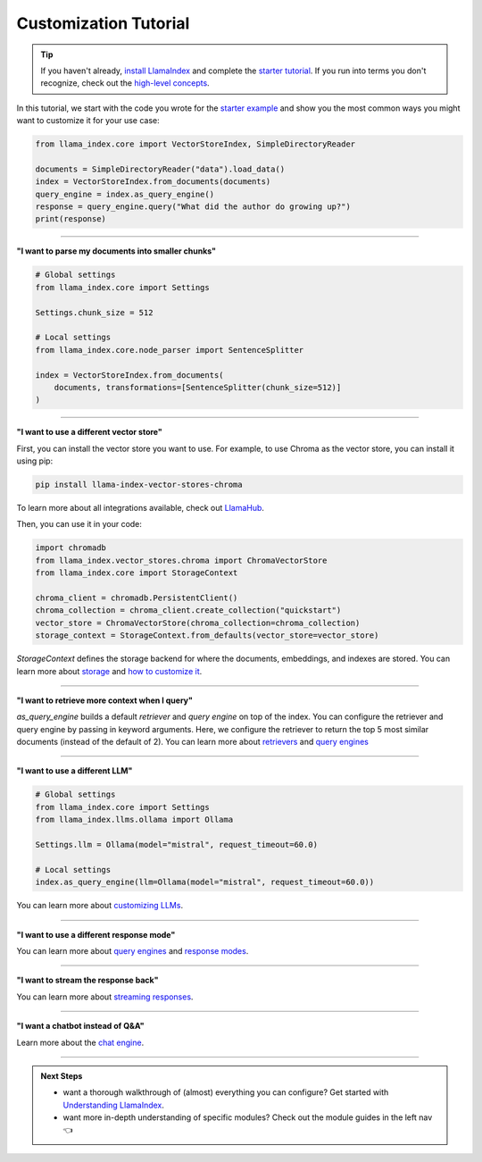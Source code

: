 Customization Tutorial
======================
.. tip::
    If you haven't already, `install LlamaIndex <installation.html>`_ and complete the `starter tutorial <starter_example.html>`_. If you run into terms you don't recognize, check out the `high-level concepts <concepts.html>`_.

In this tutorial, we start with the code you wrote for the `starter example <starter_example.html>`_ and show you the most common ways you might want to customize it for your use case:

.. code-block:: python

    from llama_index.core import VectorStoreIndex, SimpleDirectoryReader

    documents = SimpleDirectoryReader("data").load_data()
    index = VectorStoreIndex.from_documents(documents)
    query_engine = index.as_query_engine()
    response = query_engine.query("What did the author do growing up?")
    print(response)

-----------------

**"I want to parse my documents into smaller chunks"**

.. code-block:: python

    # Global settings
    from llama_index.core import Settings

    Settings.chunk_size = 512

    # Local settings
    from llama_index.core.node_parser import SentenceSplitter

    index = VectorStoreIndex.from_documents(
        documents, transformations=[SentenceSplitter(chunk_size=512)]
    )

-----------------

**"I want to use a different vector store"**

First, you can install the vector store you want to use. For example, to use Chroma as the vector store, you can install it using pip:

.. code-block:: shell

    pip install llama-index-vector-stores-chroma


To learn more about all integrations available, check out `LlamaHub <https://llamahub.ai>`_.

Then, you can use it in your code:

.. code-block:: python

    import chromadb
    from llama_index.vector_stores.chroma import ChromaVectorStore
    from llama_index.core import StorageContext

    chroma_client = chromadb.PersistentClient()
    chroma_collection = chroma_client.create_collection("quickstart")
    vector_store = ChromaVectorStore(chroma_collection=chroma_collection)
    storage_context = StorageContext.from_defaults(vector_store=vector_store)

`StorageContext` defines the storage backend for where the documents, embeddings, and indexes are stored. You can learn more about `storage <../module_guides/storing/storing.html>`_ and `how to customize it <../module_guides/storing/customization.html>`_.

.. code-block:: python
    :emphasize-lines: 4

    from llama_index.core import VectorStoreIndex, SimpleDirectoryReader

    documents = SimpleDirectoryReader("data").load_data()
    index = VectorStoreIndex.from_documents(
        documents, storage_context=storage_context
    )
    query_engine = index.as_query_engine()
    response = query_engine.query("What did the author do growing up?")
    print(response)

-----------------

**"I want to retrieve more context when I query"**

.. code-block:: python
    :emphasize-lines: 5

    from llama_index.core import VectorStoreIndex, SimpleDirectoryReader

    documents = SimpleDirectoryReader("data").load_data()
    index = VectorStoreIndex.from_documents(documents)
    query_engine = index.as_query_engine(similarity_top_k=5)
    response = query_engine.query("What did the author do growing up?")
    print(response)

`as_query_engine` builds a default `retriever` and `query engine` on top of the index. You can configure the retriever and query engine by passing in keyword arguments. Here, we configure the retriever to return the top 5 most similar documents (instead of the default of 2). You can learn more about `retrievers <../module_guides/querying/retriever/retrievers.html>`_ and `query engines <../module_guides/querying/retriever/root.html>`_

-----------------

**"I want to use a different LLM"**

.. code-block:: python

    # Global settings
    from llama_index.core import Settings
    from llama_index.llms.ollama import Ollama

    Settings.llm = Ollama(model="mistral", request_timeout=60.0)

    # Local settings
    index.as_query_engine(llm=Ollama(model="mistral", request_timeout=60.0))

You can learn more about `customizing LLMs <../module_guides/models/llms.html>`_.

-----------------

**"I want to use a different response mode"**


.. code-block:: python
    :emphasize-lines: 5

    from llama_index.core import VectorStoreIndex, SimpleDirectoryReader

    documents = SimpleDirectoryReader("data").load_data()
    index = VectorStoreIndex.from_documents(documents)
    query_engine = index.as_query_engine(response_mode="tree_summarize")
    response = query_engine.query("What did the author do growing up?")
    print(response)

You can learn more about `query engines <../module_guides/querying/querying.html>`_ and `response modes <../module_guides/deploying/query_engine/response_modes.html>`_.

-----------------

**"I want to stream the response back"**


.. code-block:: python
    :emphasize-lines: 5, 7

    from llama_index.core import VectorStoreIndex, SimpleDirectoryReader

    documents = SimpleDirectoryReader("data").load_data()
    index = VectorStoreIndex.from_documents(documents)
    query_engine = index.as_query_engine(streaming=True)
    response = query_engine.query("What did the author do growing up?")
    response.print_response_stream()

You can learn more about `streaming responses <../module_guides/deploying/query_engine/streaming.html>`_.

-----------------

**"I want a chatbot instead of Q&A"**

.. code-block:: python
    :emphasize-lines: 5, 6, 9

    from llama_index.core import VectorStoreIndex, SimpleDirectoryReader

    documents = SimpleDirectoryReader("data").load_data()
    index = VectorStoreIndex.from_documents(documents)
    query_engine = index.as_chat_engine()
    response = query_engine.chat("What did the author do growing up?")
    print(response)

    response = query_engine.chat("Oh interesting, tell me more.")
    print(response)

Learn more about the `chat engine <../module_guides/deploying/chat_engines/usage_pattern.html>`_.

-----------------

.. admonition:: Next Steps

    * want a thorough walkthrough of (almost) everything you can configure? Get started with `Understanding LlamaIndex <../understanding/understanding.html>`_.
    * want more in-depth understanding of specific modules? Check out the module guides in the left nav 👈
